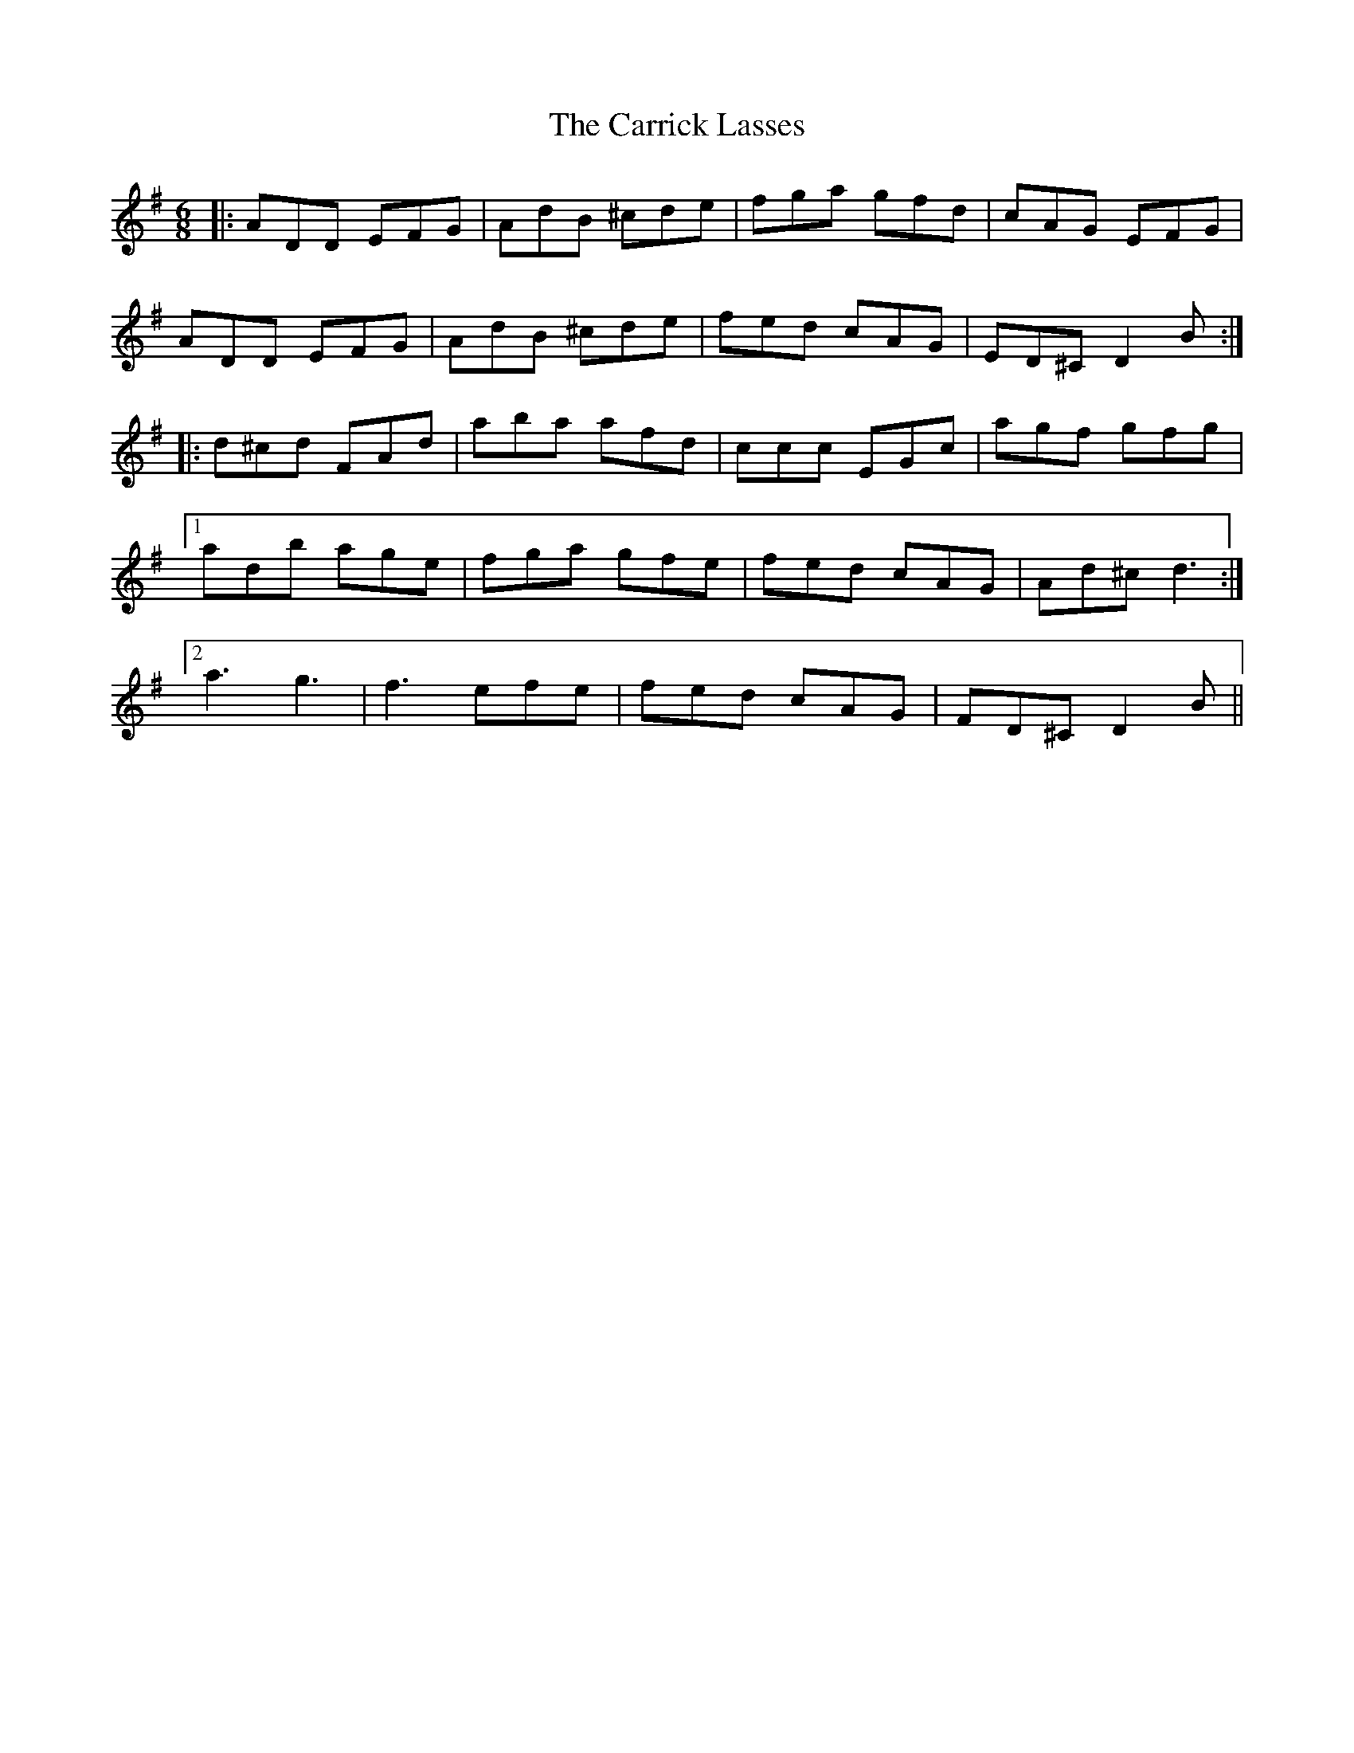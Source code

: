 X: 6308
T: Carrick Lasses, The
R: jig
M: 6/8
K: Dmixolydian
|:ADD EFG|AdB ^cde|fga gfd|cAG EFG|
ADD EFG|AdB ^cde|fed cAG|ED^C D2B:|
|:d^cd FAd|aba afd|ccc EGc|agf gfg|
[1 adb age|fga gfe|fed cAG|Ad^c d3:|
[2 a3 g3|f3 efe|fed cAG|FD^C D2B||

